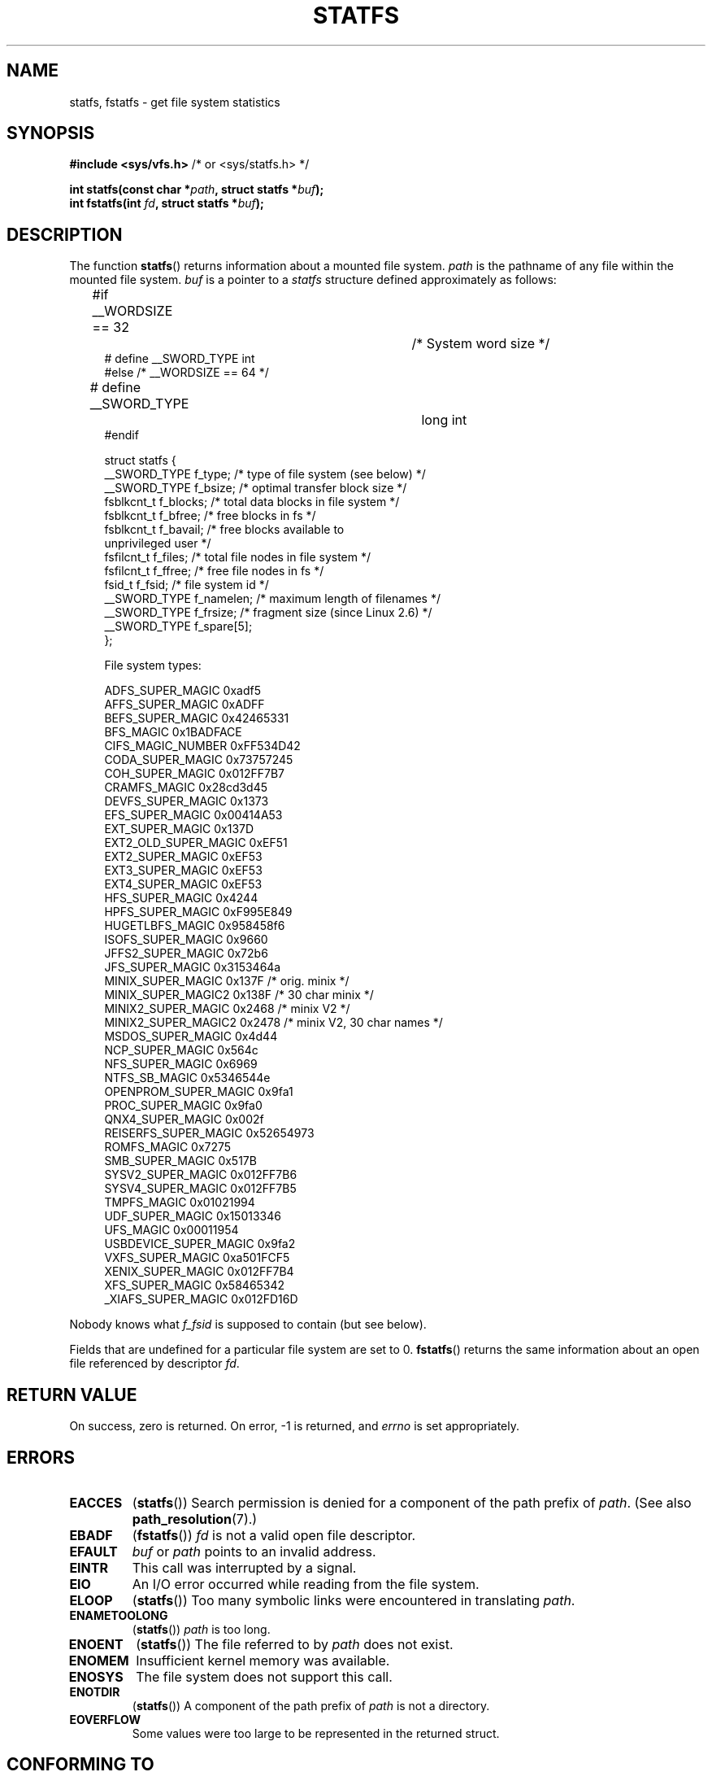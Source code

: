 .\" Copyright (C) 2003 Andries Brouwer (aeb@cwi.nl)
.\"
.\" Permission is granted to make and distribute verbatim copies of this
.\" manual provided the copyright notice and this permission notice are
.\" preserved on all copies.
.\"
.\" Permission is granted to copy and distribute modified versions of this
.\" manual under the conditions for verbatim copying, provided that the
.\" entire resulting derived work is distributed under the terms of a
.\" permission notice identical to this one.
.\"
.\" Since the Linux kernel and libraries are constantly changing, this
.\" manual page may be incorrect or out-of-date.  The author(s) assume no
.\" responsibility for errors or omissions, or for damages resulting from
.\" the use of the information contained herein.  The author(s) may not
.\" have taken the same level of care in the production of this manual,
.\" which is licensed free of charge, as they might when working
.\" professionally.
.\"
.\" Formatted or processed versions of this manual, if unaccompanied by
.\" the source, must acknowledge the copyright and authors of this work.
.\"
.\" Modified 2003-08-17 by Walter Harms
.\" Modified 2004-06-23 by Michael Kerrisk <mtk.manpages@gmail.com>
.\"
.TH STATFS 2 2010-09-04 "Linux" "Linux Programmer's Manual"
.SH NAME
statfs, fstatfs \- get file system statistics
.SH SYNOPSIS
.BR "#include <sys/vfs.h>    " "/* or <sys/statfs.h> */"
.sp
.BI "int statfs(const char *" path ", struct statfs *" buf );
.br
.BI "int fstatfs(int " fd ", struct statfs *" buf );
.SH DESCRIPTION
The function
.BR statfs ()
returns information about a mounted file system.
.I path
is the pathname of any file within the mounted file system.
.I buf
is a pointer to a
.I statfs
structure defined approximately as follows:

.in +4n
.nf
#if __WORDSIZE == 32		/* System word size */
# define __SWORD_TYPE           int
#else /* __WORDSIZE == 64 */
# define __SWORD_TYPE		long int
#endif

struct statfs {
    __SWORD_TYPE f_type;    /* type of file system (see below) */
    __SWORD_TYPE f_bsize;   /* optimal transfer block size */
    fsblkcnt_t   f_blocks;  /* total data blocks in file system */
    fsblkcnt_t   f_bfree;   /* free blocks in fs */
    fsblkcnt_t   f_bavail;  /* free blocks available to
                               unprivileged user */
    fsfilcnt_t   f_files;   /* total file nodes in file system */
    fsfilcnt_t   f_ffree;   /* free file nodes in fs */
    fsid_t       f_fsid;    /* file system id */
    __SWORD_TYPE f_namelen; /* maximum length of filenames */
    __SWORD_TYPE f_frsize;  /* fragment size (since Linux 2.6) */
    __SWORD_TYPE f_spare[5];
};

File system types:

   ADFS_SUPER_MAGIC      0xadf5
   AFFS_SUPER_MAGIC      0xADFF
   BEFS_SUPER_MAGIC      0x42465331
   BFS_MAGIC             0x1BADFACE
   CIFS_MAGIC_NUMBER     0xFF534D42
   CODA_SUPER_MAGIC      0x73757245
   COH_SUPER_MAGIC       0x012FF7B7
   CRAMFS_MAGIC          0x28cd3d45
   DEVFS_SUPER_MAGIC     0x1373
   EFS_SUPER_MAGIC       0x00414A53
   EXT_SUPER_MAGIC       0x137D
   EXT2_OLD_SUPER_MAGIC  0xEF51
   EXT2_SUPER_MAGIC      0xEF53
   EXT3_SUPER_MAGIC      0xEF53
   EXT4_SUPER_MAGIC      0xEF53
   HFS_SUPER_MAGIC       0x4244
   HPFS_SUPER_MAGIC      0xF995E849
   HUGETLBFS_MAGIC       0x958458f6
   ISOFS_SUPER_MAGIC     0x9660
   JFFS2_SUPER_MAGIC     0x72b6
   JFS_SUPER_MAGIC       0x3153464a
   MINIX_SUPER_MAGIC     0x137F /* orig. minix */
   MINIX_SUPER_MAGIC2    0x138F /* 30 char minix */
   MINIX2_SUPER_MAGIC    0x2468 /* minix V2 */
   MINIX2_SUPER_MAGIC2   0x2478 /* minix V2, 30 char names */
   MSDOS_SUPER_MAGIC     0x4d44
   NCP_SUPER_MAGIC       0x564c
   NFS_SUPER_MAGIC       0x6969
   NTFS_SB_MAGIC         0x5346544e
   OPENPROM_SUPER_MAGIC  0x9fa1
   PROC_SUPER_MAGIC      0x9fa0
   QNX4_SUPER_MAGIC      0x002f
   REISERFS_SUPER_MAGIC  0x52654973
   ROMFS_MAGIC           0x7275
   SMB_SUPER_MAGIC       0x517B
   SYSV2_SUPER_MAGIC     0x012FF7B6
   SYSV4_SUPER_MAGIC     0x012FF7B5
   TMPFS_MAGIC           0x01021994
   UDF_SUPER_MAGIC       0x15013346
   UFS_MAGIC             0x00011954
   USBDEVICE_SUPER_MAGIC 0x9fa2
   VXFS_SUPER_MAGIC      0xa501FCF5
   XENIX_SUPER_MAGIC     0x012FF7B4
   XFS_SUPER_MAGIC       0x58465342
   _XIAFS_SUPER_MAGIC    0x012FD16D
.fi
.in
.PP
Nobody knows what
.I f_fsid
is supposed to contain (but see below).
.PP
Fields that are undefined for a particular file system are set to 0.
.BR fstatfs ()
returns the same information about an open file referenced by descriptor
.IR fd .
.SH "RETURN VALUE"
On success, zero is returned.
On error, \-1 is returned, and
.I errno
is set appropriately.
.SH ERRORS
.TP
.B EACCES
.RB ( statfs ())
Search permission is denied for a component of the path prefix of
.IR path .
(See also
.BR path_resolution (7).)
.TP
.B EBADF
.RB ( fstatfs ())
.I fd
is not a valid open file descriptor.
.TP
.B EFAULT
.I buf
or
.I path
points to an invalid address.
.TP
.B EINTR
This call was interrupted by a signal.
.TP
.B EIO
An I/O error occurred while reading from the file system.
.TP
.B ELOOP
.RB ( statfs ())
Too many symbolic links were encountered in translating
.IR path .
.TP
.B ENAMETOOLONG
.RB ( statfs ())
.I path
is too long.
.TP
.B ENOENT
.RB ( statfs ())
The file referred to by
.I path
does not exist.
.TP
.B ENOMEM
Insufficient kernel memory was available.
.TP
.B ENOSYS
The file system does not support this call.
.TP
.B ENOTDIR
.RB ( statfs ())
A component of the path prefix of
.I path
is not a directory.
.TP
.B EOVERFLOW
Some values were too large to be represented in the returned struct.
.SH "CONFORMING TO"
Linux-specific.
The Linux
.BR statfs ()
was inspired by the 4.4BSD one
(but they do not use the same structure).
.SH NOTES
The kernel has system calls
.BR statfs (),
.BR fstatfs (),
.BR statfs64 (),
and
.BR fstatfs64 ()
to support this library call.

Some systems only have \fI<sys/vfs.h>\fP, other systems also have
\fI<sys/statfs.h>\fP, where the former includes the latter.
So it seems
including the former is the best choice.

LSB has deprecated the library calls
.BR statfs ()
and
.BR fstatfs ()
and tells us to use
.BR statvfs (2)
and
.BR fstatvfs (2)
instead.
.SS The f_fsid field
Solaris, Irix and POSIX have a system call
.BR statvfs (2)
that returns a
.I "struct statvfs"
(defined in
.IR <sys/statvfs.h> )
containing an
.I "unsigned long"
.IR f_fsid .
Linux, SunOS, HP-UX, 4.4BSD have a system call
.BR statfs ()
that returns a
.I "struct statfs"
(defined in
.IR <sys/vfs.h> )
containing a
.I fsid_t
.IR f_fsid ,
where
.I fsid_t
is defined as
.IR "struct { int val[2]; }" .
The same holds for FreeBSD, except that it uses the include file
.IR <sys/mount.h> .

The general idea is that
.I f_fsid
contains some random stuff such that the pair
.RI ( f_fsid , ino )
uniquely determines a file.
Some operating systems use (a variation on) the device number, or the device number
combined with the file-system type.
Several OSes restrict giving out the
.I f_fsid
field to the superuser only (and zero it for unprivileged users),
because this field is used in the filehandle of the file system
when NFS-exported, and giving it out is a security concern.
.LP
Under some operating systems the
.I fsid
can be used as second argument to the
.BR sysfs ()
system call.
.SH "SEE ALSO"
.BR stat (2),
.BR statvfs (2),
.BR path_resolution (7)
